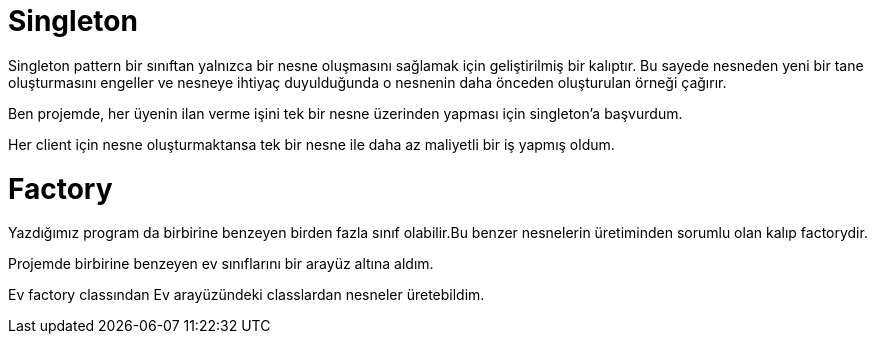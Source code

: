= Singleton

Singleton pattern bir sınıftan yalnızca bir nesne      oluşmasını sağlamak için geliştirilmiş bir kalıptır.
Bu sayede nesneden yeni bir tane oluşturmasını engeller ve nesneye ihtiyaç duyulduğunda o nesnenin daha önceden oluşturulan örneği çağırır.

Ben projemde, her üyenin ilan verme işini tek bir nesne üzerinden yapması için singleton'a başvurdum.

Her client için nesne oluşturmaktansa tek bir nesne ile daha az maliyetli bir iş yapmış oldum.


= Factory

Yazdığımız program da birbirine benzeyen birden fazla sınıf olabilir.Bu benzer nesnelerin üretiminden sorumlu olan kalıp factorydir.

Projemde birbirine benzeyen ev sınıflarını bir arayüz altına aldım.

Ev factory classından Ev arayüzündeki classlardan nesneler üretebildim.